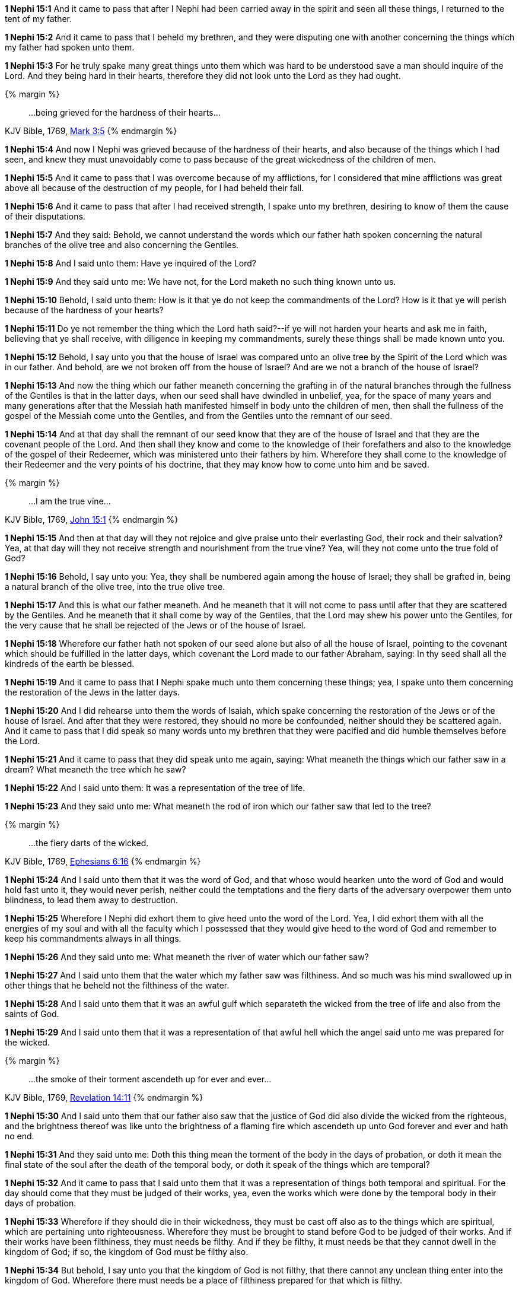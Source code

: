 *1 Nephi 15:1* And it came to pass that after I Nephi had been carried away in the spirit and seen all these things, I returned to the tent of my father.

*1 Nephi 15:2* And it came to pass that I beheld my brethren, and they were disputing one with another concerning the things which my father had spoken unto them.

*1 Nephi 15:3* For he truly spake many great things unto them which was hard to be understood save a man should inquire of the Lord. And they being hard in their hearts, therefore they did not look unto the Lord as they had ought.

{% margin %}
____
...being grieved for the hardness of their hearts...
____
[small]#KJV Bible, 1769, http://www.kingjamesbibleonline.org/Mark-Chapter-3/[Mark 3:5]#
{% endmargin %}

*1 Nephi 15:4* And now I Nephi [highlight-orange]#was grieved because of the hardness of their hearts#, and also because of the things which I had seen, and knew they must unavoidably come to pass because of the great wickedness of the children of men.

*1 Nephi 15:5* And it came to pass that I was overcome because of my afflictions, for I considered that mine afflictions was great above all because of the destruction of my people, for I had beheld their fall.

*1 Nephi 15:6* And it came to pass that after I had received strength, I spake unto my brethren, desiring to know of them the cause of their disputations.

*1 Nephi 15:7* And they said: Behold, we cannot understand the words which our father hath spoken concerning the natural branches of the olive tree and also concerning the Gentiles.

*1 Nephi 15:8* And I said unto them: Have ye inquired of the Lord?

*1 Nephi 15:9* And they said unto me: We have not, for the Lord maketh no such thing known unto us.

*1 Nephi 15:10* Behold, I said unto them: How is it that ye do not keep the commandments of the Lord? How is it that ye will perish because of the hardness of your hearts?

*1 Nephi 15:11* Do ye not remember the thing which the Lord hath said?--if ye will not harden your hearts and ask me in faith, believing that ye shall receive, with diligence in keeping my commandments, surely these things shall be made known unto you.

*1 Nephi 15:12* Behold, I say unto you that the house of Israel was compared unto an olive tree by the Spirit of the Lord which was in our father. And behold, are we not broken off from the house of Israel? And are we not a branch of the house of Israel?

*1 Nephi 15:13* And now the thing which our father meaneth concerning the grafting in of the natural branches through the fullness of the Gentiles is that in the latter days, when our seed shall have dwindled in unbelief, yea, for the space of many years and many generations after that the Messiah hath manifested himself in body unto the children of men, then shall the fullness of the gospel of the Messiah come unto the Gentiles, and from the Gentiles unto the remnant of our seed.

*1 Nephi 15:14* And at that day shall the remnant of our seed know that they are of the house of Israel and that they are the covenant people of the Lord. And then shall they know and come to the knowledge of their forefathers and also to the knowledge of the gospel of their Redeemer, which was ministered unto their fathers by him. Wherefore they shall come to the knowledge of their Redeemer and the very points of his doctrine, that they may know how to come unto him and be saved.

{% margin %}
____
...I am the true vine...
____
[small]#KJV Bible, 1769, http://www.kingjamesbibleonline.org/John-Chapter-15/[John 15:1]#
{% endmargin %}

*1 Nephi 15:15* And then at that day will they not rejoice and give praise unto their everlasting God, their rock and their salvation? Yea, at that day will they not receive strength and nourishment from [highlight-orange]#the true vine?# Yea, will they not come unto the true fold of God?

*1 Nephi 15:16* Behold, I say unto you: Yea, they shall be numbered again among the house of Israel; they shall be grafted in, being a natural branch of the olive tree, into the true olive tree.

*1 Nephi 15:17* And this is what our father meaneth. And he meaneth that it will not come to pass until after that they are scattered by the Gentiles. And he meaneth that it shall come by way of the Gentiles, that the Lord may shew his power unto the Gentiles, for the very cause that he shall be rejected of the Jews or of the house of Israel.

*1 Nephi 15:18* Wherefore our father hath not spoken of our seed alone but also of all the house of Israel, pointing to the covenant which should be fulfilled in the latter days, which covenant the Lord made to our father Abraham, saying: In thy seed shall all the kindreds of the earth be blessed.

*1 Nephi 15:19* And it came to pass that I Nephi spake much unto them concerning these things; yea, I spake unto them concerning the restoration of the Jews in the latter days.

*1 Nephi 15:20* And I did rehearse unto them the words of Isaiah, which spake concerning the restoration of the Jews or of the house of Israel. And after that they were restored, they should no more be confounded, neither should they be scattered again. And it came to pass that I did speak so many words unto my brethren that they were pacified and did humble themselves before the Lord.

*1 Nephi 15:21* And it came to pass that they did speak unto me again, saying: What meaneth the things which our father saw in a dream? What meaneth the tree which he saw?

*1 Nephi 15:22* And I said unto them: It was a representation of the tree of life.

*1 Nephi 15:23* And they said unto me: What meaneth the rod of iron which our father saw that led to the tree?

{% margin %}
____
...the fiery darts of the wicked.
____
[small]#KJV Bible, 1769, http://www.kingjamesbibleonline.org/Ephesians-Chapter-6/[Ephesians 6:16]#
{% endmargin %}

*1 Nephi 15:24* And I said unto them that it was the word of God, and that whoso would hearken unto the word of God and would hold fast unto it, they would never perish, neither could the temptations and [highlight-orange]#the fiery darts of the adversary# overpower them unto blindness, to lead them away to destruction.

*1 Nephi 15:25* Wherefore I Nephi did exhort them to give heed unto the word of the Lord. Yea, I did exhort them with all the energies of my soul and with all the faculty which I possessed that they would give heed to the word of God and remember to keep his commandments always in all things.

*1 Nephi 15:26* And they said unto me: What meaneth the river of water which our father saw?

*1 Nephi 15:27* And I said unto them that the water which my father saw was filthiness. And so much was his mind swallowed up in other things that he beheld not the filthiness of the water.

*1 Nephi 15:28* And I said unto them that it was an awful gulf which separateth the wicked from the tree of life and also from the saints of God.

*1 Nephi 15:29* And I said unto them that it was a representation of that awful hell which the angel said unto me was prepared for the wicked.

{% margin %}
____
...the smoke of their torment ascendeth up for ever and ever...
____
[small]#KJV Bible, 1769, http://www.kingjamesbibleonline.org/Revelation-Chapter-14/[Revelation 14:11]#
{% endmargin %}

*1 Nephi 15:30* And I said unto them that our father also saw that the justice of God did also divide the wicked from the righteous, and the brightness thereof was like unto the brightness of a [highlight-orange]#flaming fire which ascendeth up unto God forever and ever and hath no end.#

*1 Nephi 15:31* And they said unto me: Doth this thing mean the torment of the body in the days of probation, or doth it mean the final state of the soul after the death of the temporal body, or doth it speak of the things which are temporal?

*1 Nephi 15:32* And it came to pass that I said unto them that it was a representation of things both temporal and spiritual. For the day should come that they must be judged of their works, yea, even the works which were done by the temporal body in their days of probation.

*1 Nephi 15:33* Wherefore if they should die in their wickedness, they must be cast off also as to the things which are spiritual, which are pertaining unto righteousness. Wherefore they must be brought to stand before God to be judged of their works. And if their works have been filthiness, they must needs be filthy. And if they be filthy, it must needs be that they cannot dwell in the kingdom of God; if so, the kingdom of God must be filthy also.

*1 Nephi 15:34* But behold, I say unto you that the kingdom of God is not filthy, that there cannot any unclean thing enter into the kingdom of God. Wherefore there must needs be a place of filthiness prepared for that which is filthy.

*1 Nephi 15:35* And there is a place prepared, yea, even that awful hell of which I have spoken, and the devil is the proprietor of it. Wherefore the final state of the soul of man is to dwell in the kingdom of God or to be cast out because of that justice of which I have spoken.

*1 Nephi 15:36* Wherefore the wicked are separated from the righteous and also from that tree of life, whose fruit is most precious and most desirable of all other fruits; yea, and it is the greatest of all the gifts of God. And thus I spake unto my brethren. Amen.

